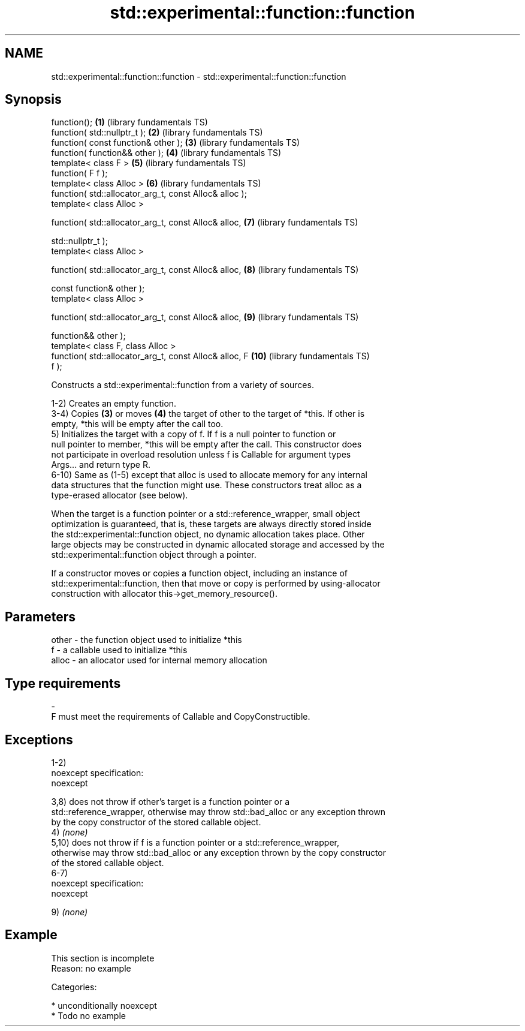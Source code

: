 .TH std::experimental::function::function 3 "2017.04.02" "http://cppreference.com" "C++ Standard Libary"
.SH NAME
std::experimental::function::function \- std::experimental::function::function

.SH Synopsis
   function();                                           \fB(1)\fP  (library fundamentals TS)
   function( std::nullptr_t );                           \fB(2)\fP  (library fundamentals TS)
   function( const function& other );                    \fB(3)\fP  (library fundamentals TS)
   function( function&& other );                         \fB(4)\fP  (library fundamentals TS)
   template< class F >                                   \fB(5)\fP  (library fundamentals TS)
   function( F f );
   template< class Alloc >                               \fB(6)\fP  (library fundamentals TS)
   function( std::allocator_arg_t, const Alloc& alloc );
   template< class Alloc >

   function( std::allocator_arg_t, const Alloc& alloc,   \fB(7)\fP  (library fundamentals TS)

             std::nullptr_t );
   template< class Alloc >

   function( std::allocator_arg_t, const Alloc& alloc,   \fB(8)\fP  (library fundamentals TS)

             const function& other );
   template< class Alloc >

   function( std::allocator_arg_t, const Alloc& alloc,   \fB(9)\fP  (library fundamentals TS)

             function&& other );
   template< class F, class Alloc >
   function( std::allocator_arg_t, const Alloc& alloc, F \fB(10)\fP (library fundamentals TS)
   f );

   Constructs a std::experimental::function from a variety of sources.

   1-2) Creates an empty function.
   3-4) Copies \fB(3)\fP or moves \fB(4)\fP the target of other to the target of *this. If other is
   empty, *this will be empty after the call too.
   5) Initializes the target with a copy of f. If f is a null pointer to function or
   null pointer to member, *this will be empty after the call. This constructor does
   not participate in overload resolution unless f is Callable for argument types
   Args... and return type R.
   6-10) Same as (1-5) except that alloc is used to allocate memory for any internal
   data structures that the function might use. These constructors treat alloc as a
   type-erased allocator (see below).

   When the target is a function pointer or a std::reference_wrapper, small object
   optimization is guaranteed, that is, these targets are always directly stored inside
   the std::experimental::function object, no dynamic allocation takes place. Other
   large objects may be constructed in dynamic allocated storage and accessed by the
   std::experimental::function object through a pointer.

   If a constructor moves or copies a function object, including an instance of
   std::experimental::function, then that move or copy is performed by using-allocator
   construction with allocator this->get_memory_resource().

.SH Parameters

   other    -   the function object used to initialize *this
   f        -   a callable used to initialize *this
   alloc    -   an allocator used for internal memory allocation
.SH Type requirements
   -
   F must meet the requirements of Callable and CopyConstructible.

.SH Exceptions

   1-2)
   noexcept specification:  
   noexcept
     
   3,8) does not throw if other's target is a function pointer or a
   std::reference_wrapper, otherwise may throw std::bad_alloc or any exception thrown
   by the copy constructor of the stored callable object.
   4) \fI(none)\fP
   5,10) does not throw if f is a function pointer or a std::reference_wrapper,
   otherwise may throw std::bad_alloc or any exception thrown by the copy constructor
   of the stored callable object.
   6-7)
   noexcept specification:  
   noexcept
     
   9) \fI(none)\fP

.SH Example

    This section is incomplete
    Reason: no example

   Categories:

     * unconditionally noexcept
     * Todo no example
